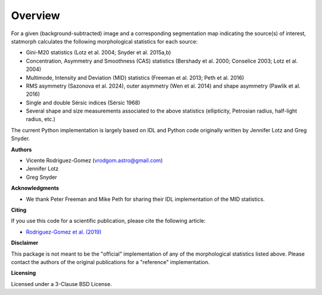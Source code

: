 
Overview
============

For a given (background-subtracted) image and a corresponding segmentation map
indicating the source(s) of interest, statmorph calculates the following
morphological statistics for each source:

- Gini-M20 statistics (Lotz et al. 2004; Snyder et al. 2015a,b)
- Concentration, Asymmetry and Smoothness (CAS) statistics
  (Bershady et al. 2000; Conselice 2003; Lotz et al. 2004)
- Multimode, Intensity and Deviation (MID) statistics (Freeman et al. 2013;
  Peth et al. 2016)
- RMS asymmetry (Sazonova et al. 2024), outer asymmetry (Wen et al. 2014) and shape asymmetry (Pawlik et al. 2016)
- Single and double Sérsic indices (Sérsic 1968)
- Several shape and size measurements associated to the above statistics
  (ellipticity, Petrosian radius, half-light radius, etc.)

.. ~ For more information, please see:

.. ~ - `Rodriguez-Gomez et al. (2019) <https://ui.adsabs.harvard.edu/abs/2019MNRAS.483.4140R>`_

The current Python implementation is largely based on IDL and Python code
originally written by Jennifer Lotz and Greg Snyder.

**Authors**

- Vicente Rodriguez-Gomez (vrodgom.astro@gmail.com)
- Jennifer Lotz
- Greg Snyder

**Acknowledgments**

- We thank Peter Freeman and Mike Peth for sharing their IDL
  implementation of the MID statistics.

**Citing**

If you use this code for a scientific publication, please cite the following
article:

- `Rodriguez-Gomez et al. (2019) <https://ui.adsabs.harvard.edu/abs/2019MNRAS.483.4140R>`_

.. ~ Optionally, the Python package can also be cited using its Zenodo record:

.. ~ .. image:: https://zenodo.org/badge/95412529.svg
.. ~    :target: https://zenodo.org/badge/latestdoi/95412529

**Disclaimer**

This package is not meant to be the "official" implementation of any
of the morphological statistics listed above. Please contact the
authors of the original publications for a "reference" implementation.

**Licensing**

Licensed under a 3-Clause BSD License.
